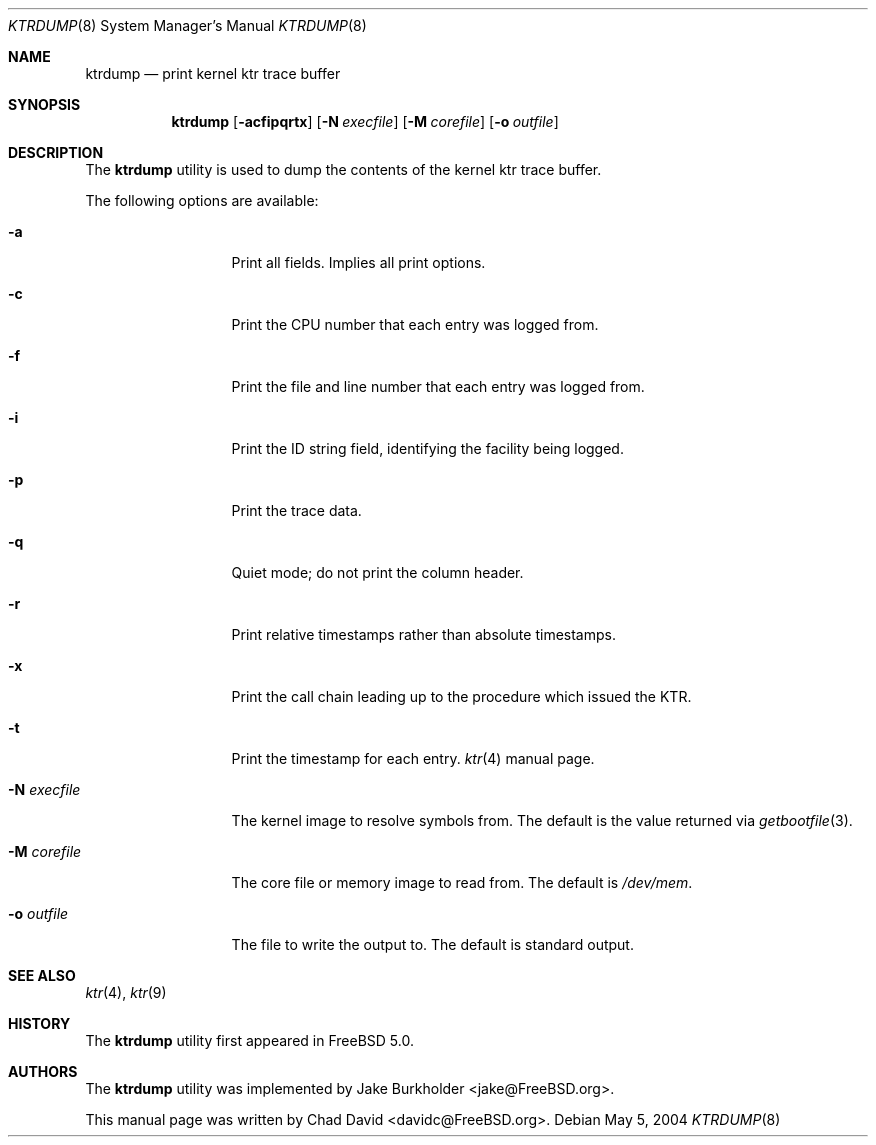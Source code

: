 .\"-
.\" Copyright (c) 2002 Chad David
.\" All rights reserved.
.\"
.\" Redistribution and use in source and binary forms, with or without
.\" modification, are permitted provided that the following conditions
.\" are met:
.\" 1. Redistributions of source code must retain the above copyright
.\"    notice, this list of conditions and the following disclaimer.
.\" 2. Redistributions in binary form must reproduce the above copyright
.\"    notice, this list of conditions and the following disclaimer in the
.\"    documentation and/or other materials provided with the distribution.
.\"
.\" THIS SOFTWARE IS PROVIDED BY THE AUTHOR AND CONTRIBUTORS ``AS IS'' AND
.\" ANY EXPRESS OR IMPLIED WARRANTIES, INCLUDING, BUT NOT LIMITED TO, THE
.\" IMPLIED WARRANTIES OF MERCHANTABILITY AND FITNESS FOR A PARTICULAR PURPOSE
.\" ARE DISCLAIMED.  IN NO EVENT SHALL THE AUTHOR OR CONTRIBUTORS BE LIABLE
.\" FOR ANY DIRECT, INDIRECT, INCIDENTAL, SPECIAL, EXEMPLARY, OR CONSEQUENTIAL
.\" DAMAGES (INCLUDING, BUT NOT LIMITED TO, PROCUREMENT OF SUBSTITUTE GOODS
.\" OR SERVICES; LOSS OF USE, DATA, OR PROFITS; OR BUSINESS INTERRUPTION)
.\" HOWEVER CAUSED AND ON ANY THEORY OF LIABILITY, WHETHER IN CONTRACT, STRICT
.\" LIABILITY, OR TORT (INCLUDING NEGLIGENCE OR OTHERWISE) ARISING IN ANY WAY
.\" OUT OF THE USE OF THIS SOFTWARE, EVEN IF ADVISED OF THE POSSIBILITY OF
.\" SUCH DAMAGE.
.\"
.\" $FreeBSD: src/usr.bin/ktrdump/ktrdump.8,v 1.7 2005/03/08 06:58:56 hmp Exp $
.\" $DragonFly: src/usr.bin/ktrdump/ktrdump.8,v 1.3 2005/06/21 00:47:07 dillon Exp $
.\"
.Dd May 5, 2004
.Dt KTRDUMP 8
.Os
.Sh NAME
.Nm ktrdump
.Nd print kernel ktr trace buffer
.Sh SYNOPSIS
.Nm
.Op Fl acfipqrtx
.Op Fl N Ar execfile
.Op Fl M Ar corefile
.Op Fl o Ar outfile
.Sh DESCRIPTION
The
.Nm
utility is used to dump the contents of the kernel ktr trace buffer.
.Pp
The following options are available:
.Bl -tag -width ".Fl N Ar execfile"
.It Fl a
Print all fields.  Implies all print options.
.It Fl c
Print the CPU number that each entry was logged from.
.It Fl f
Print the file and line number that each entry was logged from.
.It Fl i
Print the ID string field, identifying the facility being logged.
.It Fl p
Print the trace data.
.It Fl q
Quiet mode; do not print the column header.
.It Fl r
Print relative timestamps rather than absolute timestamps.
.It Fl x
Print the call chain leading up to the procedure which issued
the KTR.
.It Fl t
Print the timestamp for each entry.
.Xr ktr 4
manual page.
.It Fl N Ar execfile
The kernel image to resolve symbols from.
The default is the value returned via
.Xr getbootfile 3 .
.It Fl M Ar corefile
The core file or memory image to read from.
The default is
.Pa /dev/mem .
.It Fl o Ar outfile
The file to write the output to.
The default is standard output.
.El
.Sh SEE ALSO
.Xr ktr 4 ,
.Xr ktr 9
.Sh HISTORY
The
.Nm
utility first appeared in
.Fx 5.0 .
.Sh AUTHORS
.An -nosplit
The
.Nm
utility was implemented by
.An Jake Burkholder Aq jake@FreeBSD.org .
.Pp
This manual page was written by
.An Chad David Aq davidc@FreeBSD.org .
